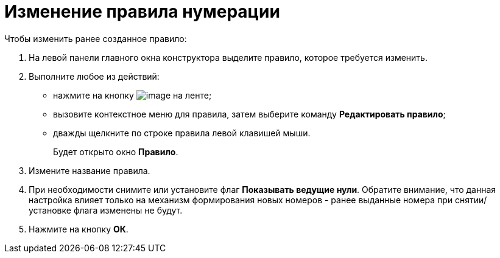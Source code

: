 = Изменение правила нумерации

.Чтобы изменить ранее созданное правило:
. На левой панели главного окна конструктора выделите правило, которое требуется изменить.
. Выполните любое из действий:
+
* нажмите на кнопку image:buttons/num_Change_green_pencil.png[image] на ленте;
* вызовите контекстное меню для правила, затем выберите команду *Редактировать правило*;
* дважды щелкните по строке правила левой клавишей мыши.
+
Будет открыто окно *Правило*.
+
. Измените название правила.
. При необходимости снимите или установите флаг *Показывать ведущие нули*. Обратите внимание, что данная настройка влияет только на механизм формирования новых номеров - ранее выданные номера при снятии/установке флага изменены не будут.
. Нажмите на кнопку *ОК*.
